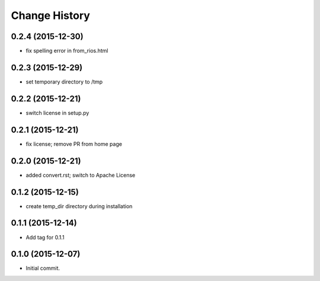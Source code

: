 **************
Change History
**************


0.2.4 (2015-12-30)
==================

* fix spelling error in from_rios.html

0.2.3 (2015-12-29)
==================

* set temporary directory to /tmp

0.2.2 (2015-12-21)
==================

* switch license in setup.py

0.2.1 (2015-12-21)
==================

* fix license; remove PR from home page

0.2.0 (2015-12-21)
==================

* added convert.rst; switch to Apache License

0.1.2 (2015-12-15)
==================

* create temp_dir directory during installation

0.1.1 (2015-12-14)
==================

* Add tag for 0.1.1

0.1.0 (2015-12-07)
==================

* Initial commit.


